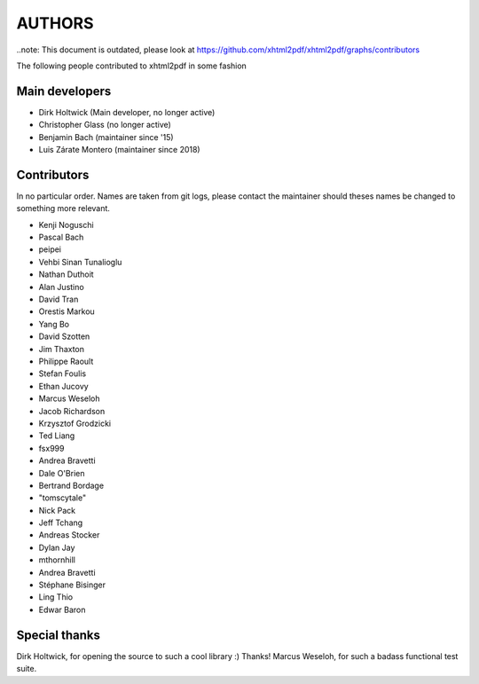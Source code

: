 =======
AUTHORS
=======

..note: This document is outdated, please look at https://github.com/xhtml2pdf/xhtml2pdf/graphs/contributors

The following people contributed to xhtml2pdf in some fashion

Main developers
===============

* Dirk Holtwick (Main developer, no longer active)
* Christopher Glass (no longer active)
* Benjamin Bach (maintainer since '15)
* Luis Zárate Montero (maintainer since 2018)

Contributors
============

In no particular order. Names are taken from git logs, please contact
the maintainer should theses names be changed to something more relevant.

* Kenji Noguschi
* Pascal Bach
* peipei
* Vehbi Sinan Tunalioglu
* Nathan Duthoit
* Alan Justino
* David Tran
* Orestis Markou
* Yang Bo
* David Szotten
* Jim Thaxton
* Philippe Raoult
* Stefan Foulis
* Ethan Jucovy
* Marcus Weseloh
* Jacob Richardson
* Krzysztof Grodzicki
* Ted Liang
* fsx999
* Andrea Bravetti
* Dale O'Brien
* Bertrand Bordage
* "tomscytale"
* Nick Pack
* Jeff Tchang
* Andreas Stocker
* Dylan Jay
* mthornhill
* Andrea Bravetti
* Stéphane Bisinger
* Ling Thio
* Edwar Baron

Special thanks
==============

Dirk Holtwick, for opening the source to such a cool library :) Thanks!
Marcus Weseloh, for such a badass functional test suite.
